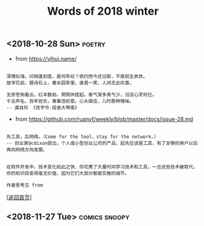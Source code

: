 #+TITLE: Words of 2018 winter
#+OPTIONS: ^:nil
#+OPTIONS: toc:nil


** <2018-10-28 Sun>						     :poetry:

- from [[https://yihui.name/]]

#+BEGIN_EXAMPLE

深情似海，问相逢初度，是何年纪？依约而今还记取，不是前生夙世。
放学花前，题诗石上，春水园亭里。逢君一笑，人间无此欢喜。

无奈苍狗看云，红羊数劫，惘惘休提起。客气渐多真气少，汩没心灵何已。
千古声名，百年担负，事事违初意。心头阁住，儿时那种情味。
-- 龚自珍 《百字令·投袁大琴南》
#+END_EXAMPLE


- from [[https://github.com/ruanyf/weekly/blob/master/docs/issue-28.md]]

#+BEGIN_EXAMPLE

先工具，后网络。（Come for the tool，stay for the network.）
-- 创业家@cdixon提出，个人或小型创业公司的产品，起先应该是工具，有了足够的用户以后再向网络方向发展。
#+END_EXAMPLE
  
#+BEGIN_EXAMPLE

在软件开发中，技术变化如此之快，你花费了大量时间学习技术和工具，一旦这些技术被取代，
你的知识将变得毫无价值，因为它们大部分都是实施的细节。

作者思考见 from
#+END_EXAMPLE

[[[file:../../README.md][返回首页]]]

** <2018-11-27 Tue>                                           :comics:snoopy:

[[file:./data/Peanuts1979027.gif]]
